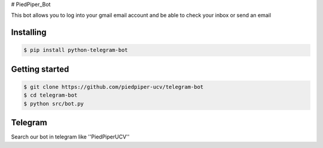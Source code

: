 
# PiedPiper_Bot

This bot allows you to log into your gmail email account and be able to check your inbox or send an email

==========
Installing
==========

.. code:: shell

    $ pip install python-telegram-bot


===============
Getting started
===============

.. code:: shell

    $ git clone https://github.com/piedpiper-ucv/telegram-bot
    $ cd telegram-bot
    $ python src/bot.py


===============
Telegram
===============

Search our bot in telegram like ''PiedPiperUCV''
